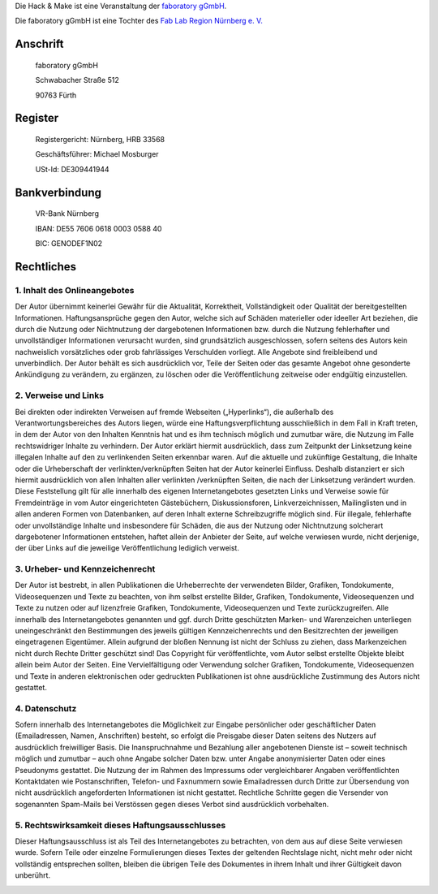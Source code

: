.. title: Impressum
.. slug: impressum
.. date: 2020-01-11 12:06:08 UTC+01:00
.. tags: 
.. category: 
.. link: 
.. description: 
.. type: text


Die Hack & Make ist eine Veranstaltung der `faboratory gGmbH`_.

Die faboratory gGmbH ist eine Tochter des `Fab Lab Region Nürnberg e. V.`_

Anschrift
----------
  faboratory gGmbH
  
  Schwabacher Straße 512
  
  90763 Fürth

Register
------------

  Registergericht: Nürnberg, HRB 33568

  Geschäftsführer: Michael Mosburger

  USt-Id: DE309441944

Bankverbindung
---------------

  VR-Bank Nürnberg

  IBAN: DE55 7606 0618 0003 0588 40

  BIC: GENODEF1N02


Rechtliches
------------

1. Inhalt des Onlineangebotes
~~~~~~~~~~~~~~~~~~~~~~~~~~~~~~
Der Autor übernimmt keinerlei Gewähr für die Aktualität, Korrektheit, Vollständigkeit oder Qualität der bereitgestellten Informationen. Haftungsansprüche gegen den Autor, welche sich auf Schäden materieller oder ideeller Art beziehen, die durch die Nutzung oder Nichtnutzung der dargebotenen Informationen bzw. durch die Nutzung fehlerhafter und unvollständiger Informationen verursacht wurden, sind grundsätzlich ausgeschlossen, sofern seitens des Autors kein nachweislich vorsätzliches oder grob fahrlässiges Verschulden vorliegt. Alle Angebote sind freibleibend und unverbindlich. Der Autor behält es sich ausdrücklich vor, Teile der Seiten oder das gesamte Angebot ohne gesonderte Ankündigung zu verändern, zu ergänzen, zu löschen oder die Veröffentlichung zeitweise oder endgültig einzustellen.

2. Verweise und Links
~~~~~~~~~~~~~~~~~~~~~~~~~~~
Bei direkten oder indirekten Verweisen auf fremde Webseiten („Hyperlinks“), die außerhalb des Verantwortungsbereiches des Autors liegen, würde eine Haftungsverpflichtung ausschließlich in dem Fall in Kraft treten, in dem der Autor von den Inhalten Kenntnis hat und es ihm technisch möglich und zumutbar wäre, die Nutzung im Falle rechtswidriger Inhalte zu verhindern. Der Autor erklärt hiermit ausdrücklich, dass zum Zeitpunkt der Linksetzung keine illegalen Inhalte auf den zu verlinkenden Seiten erkennbar waren. Auf die aktuelle und zukünftige Gestaltung, die Inhalte oder die Urheberschaft der verlinkten/verknüpften Seiten hat der Autor keinerlei Einfluss. Deshalb distanziert er sich hiermit ausdrücklich von allen Inhalten aller verlinkten /verknüpften Seiten, die nach der Linksetzung verändert wurden. Diese Feststellung gilt für alle innerhalb des eigenen Internetangebotes gesetzten Links und Verweise sowie für Fremdeinträge in vom Autor eingerichteten Gästebüchern, Diskussionsforen, Linkverzeichnissen, Mailinglisten und in allen anderen Formen von Datenbanken, auf deren Inhalt externe Schreibzugriffe möglich sind. Für illegale, fehlerhafte oder unvollständige Inhalte und insbesondere für Schäden, die aus der Nutzung oder Nichtnutzung solcherart dargebotener Informationen entstehen, haftet allein der Anbieter der Seite, auf welche verwiesen wurde, nicht derjenige, der über Links auf die jeweilige Veröffentlichung lediglich verweist.

3. Urheber- und Kennzeichenrecht
~~~~~~~~~~~~~~~~~~~~~~~~~~~~~~~~~
Der Autor ist bestrebt, in allen Publikationen die Urheberrechte der verwendeten Bilder, Grafiken, Tondokumente, Videosequenzen und Texte zu beachten, von ihm selbst erstellte Bilder, Grafiken, Tondokumente, Videosequenzen und Texte zu nutzen oder auf lizenzfreie Grafiken, Tondokumente, Videosequenzen und Texte zurückzugreifen. Alle innerhalb des Internetangebotes genannten und ggf. durch Dritte geschützten Marken- und Warenzeichen unterliegen uneingeschränkt den Bestimmungen des jeweils gültigen Kennzeichenrechts und den Besitzrechten der jeweiligen eingetragenen Eigentümer. Allein aufgrund der bloßen Nennung ist nicht der Schluss zu ziehen, dass Markenzeichen nicht durch Rechte Dritter geschützt sind! Das Copyright für veröffentlichte, vom Autor selbst erstellte Objekte bleibt allein beim Autor der Seiten. Eine Vervielfältigung oder Verwendung solcher Grafiken, Tondokumente, Videosequenzen und Texte in anderen elektronischen oder gedruckten Publikationen ist ohne ausdrückliche Zustimmung des Autors nicht gestattet.

4. Datenschutz
~~~~~~~~~~~~~~~~~~~~~~~~~~
Sofern innerhalb des Internetangebotes die Möglichkeit zur Eingabe persönlicher oder geschäftlicher Daten (Emailadressen, Namen, Anschriften) besteht, so erfolgt die Preisgabe dieser Daten seitens des Nutzers auf ausdrücklich freiwilliger Basis. Die Inanspruchnahme und Bezahlung aller angebotenen Dienste ist – soweit technisch möglich und zumutbar – auch ohne Angabe solcher Daten bzw. unter Angabe anonymisierter Daten oder eines Pseudonyms gestattet. Die Nutzung der im Rahmen des Impressums oder vergleichbarer Angaben veröffentlichten Kontaktdaten wie Postanschriften, Telefon- und Faxnummern sowie Emailadressen durch Dritte zur Übersendung von nicht ausdrücklich angeforderten Informationen ist nicht gestattet. Rechtliche Schritte gegen die Versender von sogenannten Spam-Mails bei Verstössen gegen dieses Verbot sind ausdrücklich vorbehalten.

5. Rechtswirksamkeit dieses Haftungsausschlusses
~~~~~~~~~~~~~~~~~~~~~~~~~~~~~~~~~~~~~~~~~~~~~~~~~
Dieser Haftungsausschluss ist als Teil des Internetangebotes zu betrachten, von dem aus auf diese Seite verwiesen wurde. Sofern Teile oder einzelne Formulierungen dieses Textes der geltenden Rechtslage nicht, nicht mehr oder nicht vollständig entsprechen sollten, bleiben die übrigen Teile des Dokumentes in ihrem Inhalt und ihrer Gültigkeit davon unberührt.


.. _`faboratory gGmbH`: https://faboratory.de
.. _`Fab Lab Region Nürnberg e. V.`: https://fablab-nuernberg.de

.. image:: /assets/img/60pxBlank.svg 


